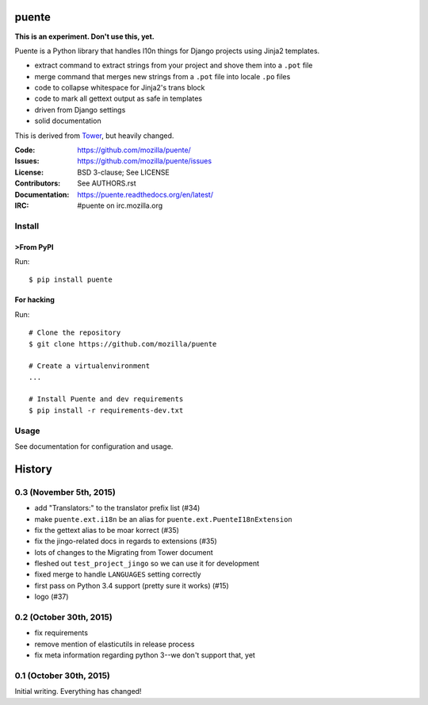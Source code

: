 ======
puente
======

**This is an experiment. Don't use this, yet.**

.. image:: puente_logo.jpg

Puente is a Python library that handles l10n things for Django projects
using Jinja2 templates.

* extract command to extract strings from your project and shove them into a
  ``.pot`` file
* merge command that merges new strings from a ``.pot`` file into locale ``.po``
  files
* code to collapse whitespace for Jinja2's trans block
* code to mark all gettext output as safe in templates
* driven from Django settings
* solid documentation

This is derived from `Tower <https://github.com/clouserw/tower>`_, but heavily
changed.

:Code:          https://github.com/mozilla/puente/
:Issues:        https://github.com/mozilla/puente/issues
:License:       BSD 3-clause; See LICENSE
:Contributors:  See AUTHORS.rst
:Documentation: https://puente.readthedocs.org/en/latest/
:IRC:           #puente on irc.mozilla.org


Install
=======

>From PyPI
---------

Run::

    $ pip install puente


For hacking
-----------

Run::

    # Clone the repository
    $ git clone https://github.com/mozilla/puente

    # Create a virtualenvironment
    ...

    # Install Puente and dev requirements
    $ pip install -r requirements-dev.txt


Usage
=====

See documentation for configuration and usage.




=======
History
=======

0.3 (November 5th, 2015)
========================

* add "Translators:" to the translator prefix list (#34)
* make ``puente.ext.i18n`` be an alias for ``puente.ext.PuenteI18nExtension``
* fix the gettext alias to be moar korrect (#35)
* fix the jingo-related docs in regards to extensions (#35)
* lots of changes to the Migrating from Tower document
* fleshed out ``test_project_jingo`` so we can use it for development
* fixed merge to handle ``LANGUAGES`` setting correctly
* first pass on Python 3.4 support (pretty sure it works) (#15)
* logo (#37)


0.2 (October 30th, 2015)
========================

* fix requirements
* remove mention of elasticutils in release process
* fix meta information regarding python 3--we don't support that, yet


0.1 (October 30th, 2015)
========================

Initial writing. Everything has changed!


